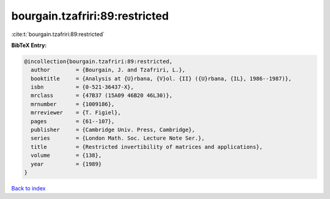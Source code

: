 bourgain.tzafriri:89:restricted
===============================

:cite:t:`bourgain.tzafriri:89:restricted`

**BibTeX Entry:**

.. code-block:: bibtex

   @incollection{bourgain.tzafriri:89:restricted,
     author        = {Bourgain, J. and Tzafriri, L.},
     booktitle     = {Analysis at {U}rbana, {V}ol. {II} ({U}rbana, {IL}, 1986--1987)},
     isbn          = {0-521-36437-X},
     mrclass       = {47B37 (15A09 46B20 46L30)},
     mrnumber      = {1009186},
     mrreviewer    = {T. Figiel},
     pages         = {61--107},
     publisher     = {Cambridge Univ. Press, Cambridge},
     series        = {London Math. Soc. Lecture Note Ser.},
     title         = {Restricted invertibility of matrices and applications},
     volume        = {138},
     year          = {1989}
   }

`Back to index <../By-Cite-Keys.html>`__
